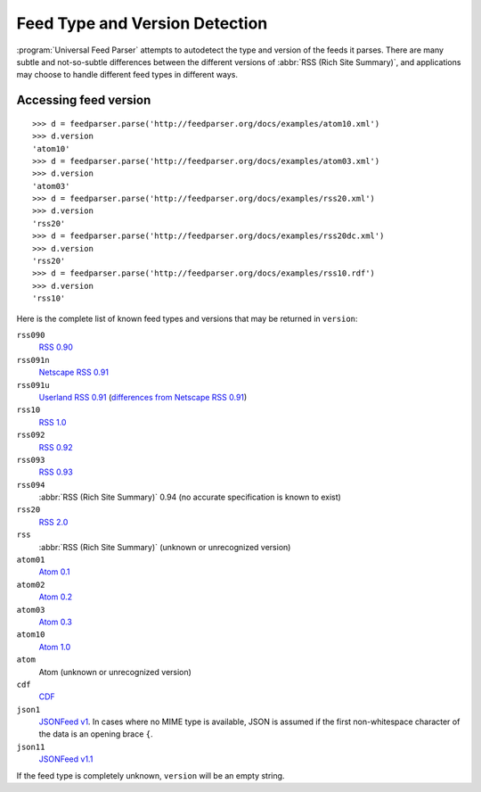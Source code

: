 Feed Type and Version Detection
===============================

:program:`Universal Feed Parser` attempts to autodetect the type and version of
the feeds it parses.  There are many subtle and not-so-subtle differences
between the different versions of :abbr:`RSS (Rich Site Summary)`, and
applications may choose to handle different feed types in different ways.

Accessing feed version
----------------------

::

    >>> d = feedparser.parse('http://feedparser.org/docs/examples/atom10.xml')
    >>> d.version
    'atom10'
    >>> d = feedparser.parse('http://feedparser.org/docs/examples/atom03.xml')
    >>> d.version
    'atom03'
    >>> d = feedparser.parse('http://feedparser.org/docs/examples/rss20.xml')
    >>> d.version
    'rss20'
    >>> d = feedparser.parse('http://feedparser.org/docs/examples/rss20dc.xml')
    >>> d.version
    'rss20'
    >>> d = feedparser.parse('http://feedparser.org/docs/examples/rss10.rdf')
    >>> d.version
    'rss10'


Here is the complete list of known feed types and versions that may be returned in ``version``:

``rss090``
    `RSS 0.90 <http://www.purplepages.ie/RSS/netscape/rss0.90.html>`_

``rss091n``
    `Netscape RSS 0.91 <http://my.netscape.com/publish/formats/rss-spec-0.91.html>`_

``rss091u``
    `Userland RSS 0.91 <http://backend.userland.com/rss091>`_ (`differences from Netscape RSS 0.91 <https://web.archive.org/web/20110927015220/http://diveintomark.org/archives/2004/02/04/incompatible-rss#example3>`_)

``rss10``
    `RSS 1.0 <http://purl.org/rss/1.0/>`_

``rss092``
    `RSS 0.92 <http://backend.userland.com/rss092>`_

``rss093``
    `RSS 0.93 <http://backend.userland.com/rss093>`_

``rss094``
    :abbr:`RSS (Rich Site Summary)` 0.94 (no accurate specification is known to exist)

``rss20``
    `RSS 2.0 <http://blogs.law.harvard.edu/tech/rss>`_

``rss``
    :abbr:`RSS (Rich Site Summary)` (unknown or unrecognized version)

``atom01``
    `Atom 0.1 <http://www.intertwingly.net/blog/1506.html>`_

``atom02``
    `Atom 0.2 <https://web.archive.org/web/20080612041743/http://diveintomark.org/public/2003/08/atom02spec.txt>`_

``atom03``
    `Atom 0.3 <http://www.mnot.net/drafts/draft-nottingham-atom-format-02.html>`_

``atom10``
    `Atom 1.0 <http://www.ietf.org/rfc/rfc4287>`_

``atom``
    Atom (unknown or unrecognized version)

``cdf``
    `CDF <http://www.w3.org/TR/NOTE-CDFsubmit.html>`_

``json1``
    `JSONFeed v1 <https://jsonfeed.org/version/1>`_. In cases where no MIME type is
    available, JSON is assumed if the first non-whitespace character of the
    data is an opening brace ``{``.

``json11``
    `JSONFeed v1.1 <https://jsonfeed.org/version/1.1>`_

If the feed type is completely unknown, ``version`` will be an empty string.
